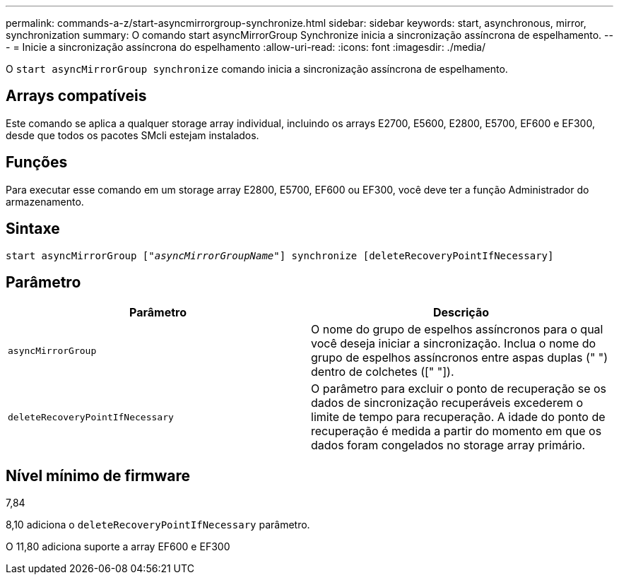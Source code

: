 ---
permalink: commands-a-z/start-asyncmirrorgroup-synchronize.html 
sidebar: sidebar 
keywords: start, asynchronous, mirror, synchronization 
summary: O comando start asyncMirrorGroup Synchronize inicia a sincronização assíncrona de espelhamento. 
---
= Inicie a sincronização assíncrona do espelhamento
:allow-uri-read: 
:icons: font
:imagesdir: ./media/


[role="lead"]
O `start asyncMirrorGroup synchronize` comando inicia a sincronização assíncrona de espelhamento.



== Arrays compatíveis

Este comando se aplica a qualquer storage array individual, incluindo os arrays E2700, E5600, E2800, E5700, EF600 e EF300, desde que todos os pacotes SMcli estejam instalados.



== Funções

Para executar esse comando em um storage array E2800, E5700, EF600 ou EF300, você deve ter a função Administrador do armazenamento.



== Sintaxe

[listing, subs="+macros"]
----
start asyncMirrorGroup pass:quotes[["_asyncMirrorGroupName_"]] synchronize [deleteRecoveryPointIfNecessary]
----


== Parâmetro

[cols="2*"]
|===
| Parâmetro | Descrição 


 a| 
`asyncMirrorGroup`
 a| 
O nome do grupo de espelhos assíncronos para o qual você deseja iniciar a sincronização. Inclua o nome do grupo de espelhos assíncronos entre aspas duplas (" ") dentro de colchetes ([" "]).



 a| 
`deleteRecoveryPointIfNecessary`
 a| 
O parâmetro para excluir o ponto de recuperação se os dados de sincronização recuperáveis excederem o limite de tempo para recuperação. A idade do ponto de recuperação é medida a partir do momento em que os dados foram congelados no storage array primário.

|===


== Nível mínimo de firmware

7,84

8,10 adiciona o `deleteRecoveryPointIfNecessary` parâmetro.

O 11,80 adiciona suporte a array EF600 e EF300
